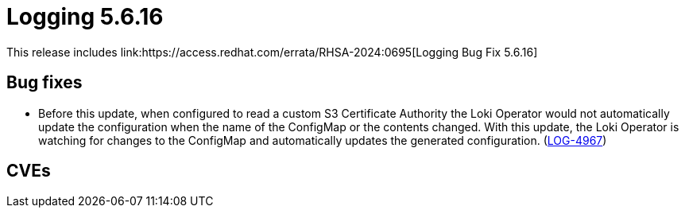 // module included in /logging/logging-5-6-release-notes
:_mod-docs-content-type: REFERENCE
[id="logging-release-notes-5-6-16_{context}"]
= Logging 5.6.16
This release includes link:https://access.redhat.com/errata/RHSA-2024:0695[Logging Bug Fix 5.6.16]

[id="logging-release-notes-5-6-16-bug-fixes"]
== Bug fixes
* Before this update, when configured to read a custom S3 Certificate Authority the Loki Operator would not automatically update the configuration when the name of the ConfigMap or the contents changed. With this update, the Loki Operator is watching for changes to the ConfigMap and automatically updates the generated configuration. (link:https://issues.redhat.com/browse/LOG-4967[LOG-4967])

[id="logging-release-notes-5-6-16-CVEs"]
== CVEs
